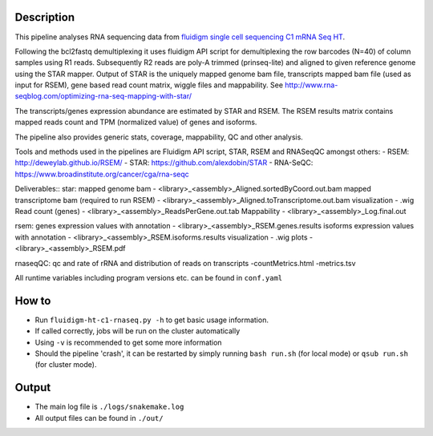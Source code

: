 Description
-----------

This pipeline analyses RNA sequencing data from `fluidigm single cell
sequencing C1 mRNA Seq HT
<https://www.fluidigm.com/c1openapp/scripthub/script/2015-08/mrna-seq-ht-1440105180550-2>`_.

Following the bcl2fastq demultiplexing it uses fluidigm API script for
demultiplexing the row barcodes (N=40) of column samples using R1
reads. Subsequently R2 reads are poly-A trimmed (prinseq-lite) and
aligned to given reference genome using the STAR mapper. Output of
STAR is the uniquely mapped genome bam file, transcripts mapped bam
file (used as input for RSEM), gene based read count matrix, wiggle
files and mappability.  See
http://www.rna-seqblog.com/optimizing-rna-seq-mapping-with-star/

The transcripts/genes expression abundance are estimated by STAR and
RSEM. The RSEM results matrix contains mapped reads count and TPM
(normalized value) of genes and isoforms.

The pipeline also provides generic stats, coverage, mappability, QC
and other analysis.

Tools and methods used in the pipelines are Fluidigm API script, STAR,
RSEM and RNASeqQC amongst others:
- RSEM: http://deweylab.github.io/RSEM/
- STAR: https://github.com/alexdobin/STAR 
- RNA-SeQC: https://www.broadinstitute.org/cancer/cga/rna-seqc

Deliverables::
star:
mapped genome bam - <library>_<assembly>_Aligned.sortedByCoord.out.bam
mapped transcriptome bam (required to run RSEM) - <library>_<assembly>_Aligned.toTranscriptome.out.bam
visualization - .wig
Read count (genes) - <library>_<assembly>_ReadsPerGene.out.tab
Mappability - <library>_<assembly>_Log.final.out

rsem:
genes expression values with annotation - <library>_<assembly>_RSEM.genes.results
isoforms expression values with annotation - <library>_<assembly>_RSEM.isoforms.results
visualization - .wig
plots - <library>_<assembly>_RSEM.pdf

rnaseqQC:
qc and rate of rRNA and distribution of reads on transcripts 
-countMetrics.html
-metrics.tsv

All runtime variables including program versions etc. can be found in
``conf.yaml``


How to
------

- Run ``fluidigm-ht-c1-rnaseq.py -h`` to get basic usage information.
- If called correctly, jobs will be run on the cluster automatically
- Using ``-v`` is recommended to get some more information
- Should the pipeline 'crash', it can be restarted by simply running
  ``bash run.sh`` (for local mode) or ``qsub run.sh`` (for cluster mode).


Output
------

- The main log file is ``./logs/snakemake.log``
- All output files can be found in ``./out/``




